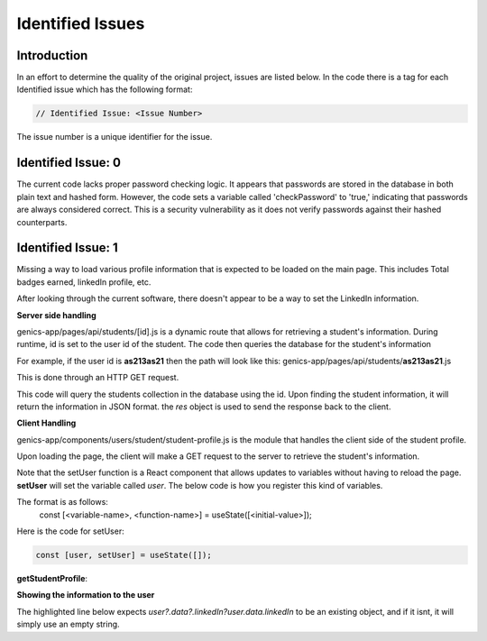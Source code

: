 Identified Issues
======================

Introduction
------------

In an effort to determine the quality of the original project, issues are listed below. In the code there is a
tag for each Identified issue which has the following format:

.. code-block:: javascript

    // Identified Issue: <Issue Number>

The issue number is a unique identifier for the issue.

Identified Issue: 0
-------------------

The current code lacks proper password checking logic. It appears that passwords are stored in the database in
both plain text and hashed form. However, the code sets a variable called 'checkPassword' to 'true,' indicating
that passwords are always considered correct. This is a security vulnerability as it does not verify passwords
against their hashed counterparts.

Identified Issue: 1
-------------------

Missing a way to load various profile information that is expected to be loaded on the main page.
This includes Total badges earned, linkedIn profile, etc.

After looking through the current software, there doesn't appear to be a way to set the LinkedIn information.

**Server side handling**

genics-app/pages/api/students/[id].js is a dynamic route that allows for retrieving a student's information.
During runtime, id is set to the user id of the student. The code then queries the database for the student's
information

For example, if the user id is **as213as21** then the path will look like this:
genics-app/pages/api/students/**as213as21**.js

This is done through an HTTP GET request. 

.. code-block:: javascript
    :emphasize-lines: 3

      switch (method) {
        case "GET":
        await getStudent(req, res);
        break;

        case "PATCH":
        await updateStudent(req, res);
        break;

        case "DELETE":
        await deleteStudent(req, res);
        break;

        default:
        throw new Error(
            `The HTTP ${method} method is not supported at this route.`
        );
        break;
    }

This code will query the students collection in the database using the id. Upon finding the student
information, it will return the information in JSON format. the `res` object is used to send the
response back to the client.

.. code-block:: javascript
    :emphasize-lines: 11

    const getStudent = async (req, res) => {

    try {
        const student = await Student.findOne({
        // student: req.student,
        _id: req.query.id,
        });

        res.status(200).json({
        status: "success",
        data: student,
        });
    } catch (error) {
        res.send(error);
    }
    };

**Client Handling**

genics-app/components/users/student/student-profile.js is the module that handles the client side of the
student profile.

Upon loading the page, the client will make a GET request to the server to retrieve the student's information.

.. code-block:: javascript
    :emphasize-lines: 4

    const getUser = useCallback(async () => {

      if (session) {
        setUser(await getStudentProfile())
      } 
    }, [session]);


Note that the setUser function is a React component that allows updates to variables without having to reload the page.
**setUser** will set the variable called *user*. The below code is how you register this kind of variables.

The format is as follows: 
    const [<variable-name>, <function-name>] = useState([<initial-value>]);

Here is the code for setUser:

.. code-block:: javascript

    const [user, setUser] = useState([]);

**getStudentProfile**:

.. code-block:: javascript
    :emphasize-lines: 7

    const getStudentProfile = async () => {
      if (session) {
        const res = await fetch("/api/students/" + session.user.id, {
            method: "GET",
          });
          const data = await res.json()
          return data;
      }
    };

**Showing the information to the user**

The highlighted line below expects *user?.data?.linkedIn?user.data.linkedIn*
to be an existing object, and if it isnt, it will simply use an empty string.

.. code-block:: html
    :emphasize-lines: 5

    <div className='h-full'>
    <StudentInfo 
        name={user?.data?.firstName?user.data.firstName:""}
        status={'online'}
        linkedIn={user?.data?.linkedIn?user.data.linkedIn:""}
        startDate={user?.data?.signupDate?user.data.signupDate:""}
        badgeCount={user?.data?.badgesEarned?user.data.badgesEarned.length:""}/>
    </div>
